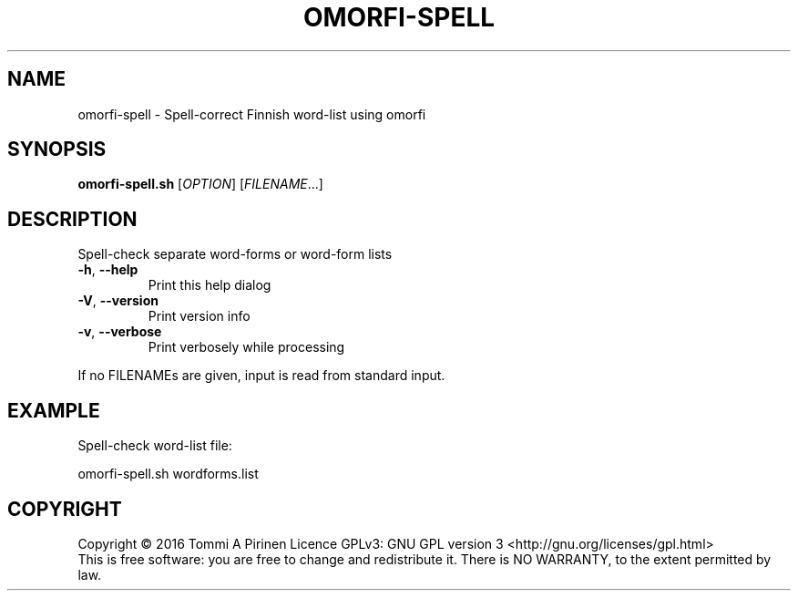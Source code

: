 .\" DO NOT MODIFY THIS FILE!  It was generated by help2man 1.46.6.
.TH OMORFI-SPELL "1" "June 2018" "OMORFI" "User Commands"
.SH NAME
omorfi-spell \- Spell\-correct Finnish word\-list using omorfi
.SH SYNOPSIS
.B omorfi-spell.sh
[\fI\,OPTION\/\fR] [\fI\,FILENAME\/\fR...]
.SH DESCRIPTION
Spell\-check separate word\-forms or word\-form lists
.TP
\fB\-h\fR, \fB\-\-help\fR
Print this help dialog
.TP
\fB\-V\fR, \fB\-\-version\fR
Print version info
.TP
\fB\-v\fR, \fB\-\-verbose\fR
Print verbosely while processing
.PP
If no FILENAMEs are given, input is read from standard input.
.SH EXAMPLE
Spell\-check word\-list file:
.PP
omorfi-spell.sh wordforms.list
.SH COPYRIGHT
Copyright \(co 2016 Tommi A Pirinen
Licence GPLv3: GNU GPL version 3 <http://gnu.org/licenses/gpl.html>
.br
This is free software: you are free to change and redistribute it.
There is NO WARRANTY, to the extent permitted by law.
